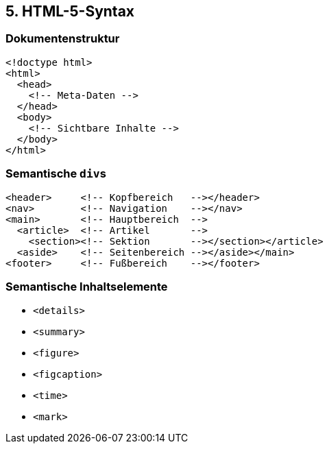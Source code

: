 == 5. HTML-5-Syntax

=== Dokumentenstruktur

[source,html]
----
<!doctype html>
<html>
  <head>
    <!-- Meta-Daten -->
  </head>
  <body>
    <!-- Sichtbare Inhalte -->
  </body>
</html>
----


=== Semantische ``div``s

[source,html]
----
<header>     <!-- Kopfbereich   --></header>
<nav>        <!-- Navigation    --></nav>
<main>       <!-- Hauptbereich  -->
  <article>  <!-- Artikel       -->
    <section><!-- Sektion       --></section></article>
  <aside>    <!-- Seitenbereich --></aside></main>
<footer>     <!-- Fußbereich    --></footer>
----

=== Semantische Inhaltselemente
* `<details>`
* `<summary>`
* `<figure>`
* `<figcaption>`
* `<time>`
* `<mark>`
